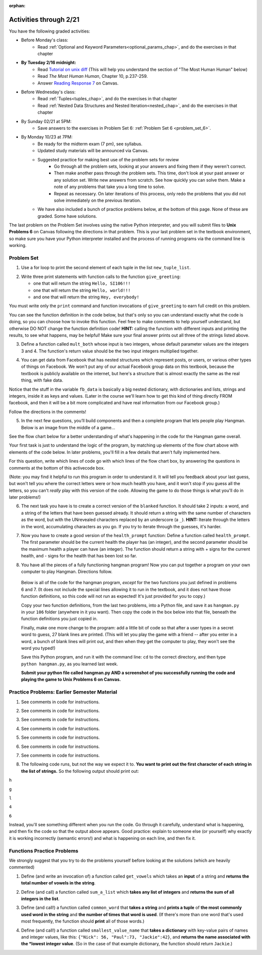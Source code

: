 :orphan:

..  Copyright (C) Paul Resnick.  Permission is granted to copy, distribute
    and/or modify this document under the terms of the GNU Free Documentation
    License, Version 1.3 or any later version published by the Free Software
    Foundation; with Invariant Sections being Forward, Prefaces, and
    Contributor List, no Front-Cover Texts, and no Back-Cover Texts.  A copy of
    the license is included in the section entitled "GNU Free Documentation
    License".

.. highlight:: python
    :linenothreshold: 500


Activities through 2/21
=======================

You have the following graded activities:

* Before Monday's class:
    * Read :ref:`Optional and Keyword Parameters<optional_params_chap>`, and do the exercises in that chapter

* **By Tuesday 2/16 midnight:**
    * Read `Tutorial on unix diff <http://www.computerhope.com/unix/udiff.htm>`_ (This will help you understand the section of "The Most Human Human" below)
    * Read *The Most Human Human*, Chapter 10, p.237-259.
    * Answer `Reading Response 7 <https://umich.instructure.com/courses/48961/assignments/57683>`_ on Canvas.

.. usageassignment:: prep_11
    :chapters: OptionalAndKeywordParameters
    :assignment_name: Prep a11
    :deadline: 2016-02-16 21:30:00
    :pct_required: 80
    :points: 50

* Before Wednesday's class:
   * Read :ref:`Tuples<tuples_chap>`, and do the exercises in that chapter
   * Read :ref:`Nested Data Structures and Nested Iteration<nested_chap>`, and do the exercises in that chapter

.. usageassignment:: prep_12
    :chapters: Tuples, NestedData
    :assignment_name: Prep a12
    :deadline: 2016-02-18 21:30:00
    :pct_required: 80
    :points: 50

* By Sunday 02/21 at 5PM:
   * Save answers to the exercises in Problem Set 6: :ref:`Problem Set 6 <problem_set_6>`. 

* By Monday 10/23 at 7PM:
   * Be ready for the midterm exam (7 pm), see syllabus.

   * Updated study materials will be announced via Canvas.

   * Suggested practice for making best use of the problem sets for review
      * Go through all the problem sets, looking at your answers and fixing them if they weren't correct.
      * Then make another pass through the problem sets. This time, don't look at your past answer or any solution set. Write new answers from scratch. See how quickly you can solve them. Make a note of any problems that take you a long time to solve.
      * Repeat as necessary. On later iterations of this process, only redo the problems that you did not solve immediately on the previous iteration.

   * We have also included a bunch of practice problems below, at the bottom of this page. None of these are graded. Some have solutions.

.. _unix_pset6:

The last problem on the Problem Set involves using the native Python interpreter, and you will submit files to **Unix Problems 6** on Canvas following the directions in that problem. This is your last problem set in the textbook environment, so make sure you have your Python interpreter installed and the process of running programs via the command line is working.

Problem Set
-----------

.. _problem_set_6:


1. Use a for loop to print the second element of each tuple in the list ``new_tuple_list``.

.. activecode:: ps_6_1

      new_tuple_list = [(1,2),(4, "umbrella"),("chair","hello"),("soda",56.2)]

2. Write three print statements with function calls to the function ``give_greeting``:

   * one that will return the string ``Hello, SI106!!!``
   * one that will return the string ``Hello, world!!!``
   * and one that will return the string ``Hey, everybody!``

You must write only the ``print`` command and function invocations of ``give_greeting`` to earn full credit on this problem.

You can see the function definition in the code below, but that's only so you can understand exactly what the code is doing, so you can choose how to invoke this function. Feel free to make comments to help yourself understand, but otherwise DO NOT change the function definition code! **HINT:** calling the function with different inputs and printing the results, to see what happens, may be helpful! Make sure your final answer prints out all three of the strings listed above.

.. activecode:: ps_6_2

   def give_greeting(greet_word="Hello",name="SI106",num_exclam=3):
       final_string = greet_word + ", " + name + "!"*num_exclam
       return final_string

   #### DO NOT change the function definition above this line (OK to add comments)

   # Write your three print statements with function calls below

   ====

   print "\n---\n\n"
   print "There are no tests for this problem -- check your output."


3. Define a function called ``mult_both`` whose input is two integers, whose default parameter values are the integers 3 and 4. The function's return value should be the two input integers multiplied together.

.. activecode:: ps_6_3

   # Write your code here

   =====

   from unittest.gui import TestCaseGui

   class myTests(TestCaseGui):

      def testOne(self):
         self.assertEqual(mult_both(), 12, "Testing whether your function works as expected (calling the function mult_both)")
         self.assertEqual(mult_both(5,10), 50, "Testing whether your function works as expected (calling the function mult_both)")

   myTests().main()



4. You can get data from Facebook that has nested structures which represent posts, or users, or various other types of things on Facebook. We won't put any of our actual Facebook group data on this textbook, because the textbook is publicly available on the internet, but here's a structure that is almost exactly the same as the real thing, with fake data.

Notice that the stuff in the variable ``fb_data`` is basically a big nested dictionary, with dictionaries and lists, strings and integers, inside it as keys and values. (Later in the course we'll learn how to get this kind of thing directly FROM facebook, and then it will be a bit more complicated and have real information from our Facebook group.)

Follow the directions in the comments!

.. activecode:: ps_6_4

      # First, look through the data structure saved in the variable fb_data to get a sense for it.

      fb_data = {
         "data": [
          {
            "id": "2253324325325123432madeup", 
            "from": {
              "id": "23243152523425madeup", 
              "name": "Jane Smith"
            }, 
            "to": {
              "data": [
                {
                  "name": "Your Facebook Group", 
                  "id": "432542543635453245madeup"
                }
              ]
            }, 
            "message": "This problem might use the accumulation pattern, like many problems do", 
            "type": "status", 
            "created_time": "2014-10-03T02:07:19+0000", 
            "updated_time": "2014-10-03T02:07:19+0000"
          }, 
         
          {
            "id": "2359739457974250975madeup", 
            "from": {
              "id": "4363684063madeup", 
              "name": "John Smythe"
            }, 
            "to": {
              "data": [
                {
                  "name": "Your Facebook Group", 
                  "id": "432542543635453245madeup"
                }
              ]
            }, 
            "message": "Here is a fun link about programming", 
            "type": "status", 
            "created_time": "2014-10-02T20:12:28+0000", 
            "updated_time": "2014-10-02T20:12:28+0000"
          }]
         }

      # Here are some questions to help you. We won't grade your
      # answers to these questions, but we suggest that you write
      # them in the code as comments. They may help you think through
      # this big nested data structure. Test your answers using
      # print statements.
      
      # What type is the structure saved in the variable fb_data?
      # What type does the expression fb_data["data"] evaluate to?
      # What about fb_data["data"][1]?
      # What about fb_data["data"][0]["from"]?
      # What about fb_data["data"][0]["id"]?

      # Now write a line of code to assign the value of the first 
      # message ("This problem might...") from the big fb_data data
      # structure to a variable called first_message. Do not hard code your answer! 
      # (That means, write it in terms of fb_data, so that it would work
      # with any content stored in the variable fb_data which has
      # the same structure as that of the fb_data we gave you.)

      # Write a second line of code to assign the value of the name of the second person who posted ("John Smythe") to a variable called second_name. Do not hard code your answer!


      =====

      from unittest.gui import TestCaseGui

      class myTests(TestCaseGui):

         def testOne(self):
            self.assertEqual(first_message, fb_data['data'][0]['message'], "testing whether first_message was set correctly")
         def testTwo(self):
            self.assertEqual(second_name, fb_data['data'][1]['from']['name'], "testing whether second_name was set correctly")

      myTests().main()


5. In the next few questions, you’ll build components and then a complete program that lets people play Hangman. Below is an image from the middle of a game...

.. image:: Figures/HangmanSample.JPG

See the flow chart below for a better understanding of what's happening in the code for the Hangman game overall.

.. image:: Figures/HangmanFlowchart.jpg

Your first task is just to understand the logic of the program, by matching up elements of the flow chart above with elements of the code below. In later problems, you'll fill in a few details that aren't fully implemented here.  

For this question, write which lines of code go with which lines of the flow chart box, by answering the questions in comments at the bottom of this activecode box. 

(Note: you may find it helpful to run this program in order to understand it. It will tell you feedback about your last guess, but won't tell you where the correct letters were or how much health you have, and it won't stop if you guess all the letters, so you can't *really* play with this version of the code. Allowing the game to do those things is what you'll do in later problems!)

.. activecode:: ps_6_5

  def blanked(word, guesses):
      return "blanked word"

  def health_prompt(x, y):
      return "health prompt"

  def game_state_prompt(txt ="Nothing", h = 6, m_h = 6, word = "HELLO", guesses = ""):
      res = "\n" + txt + "\n"
      res = res + health_prompt(h, m_h) + "\n"
      if guesses != "":
          res = res + "Guesses so far: " + guesses.upper() + "\n"
      else:
          res = res + "No guesses so far" + "\n"
          res = res + "Word: " + blanked(word, guesses) + "\n"

      return(res)

  def main():
      max_health = 3
      health = max_health
      secret_word = raw_input("What's the word to guess? (Don't let the player see it!)")
      secret_word = secret_word.upper() # everything in all capitals to avoid confusion
      guesses_so_far = ""
      game_over = False

      feedback = "let's get started"

      # Now interactively ask the user to guess
      while not game_over:
          prompt = game_state_prompt(feedback, health, max_health, secret_word, guesses_so_far)
          next_guess = raw_input(prompt)
          next_guess = next_guess.upper()
          feedback = ""
          if len(next_guess) != 1:
              feedback = "I only understand single letter guesses. Please try again."
          elif next_guess in guesses_so_far:
              feedback = "You already guessed that"
          else:
              guesses_so_far = guesses_so_far + next_guess
              if next_guess in secret_word:
                  if blanked(secret_word, guesses_so_far) == secret_word:
                      feedback = "Congratulations"
                      game_over = True
                  else:
                      feedback = "Yes, that letter is in the word"
              else: # next_guess is not in the word secret_word
                  feedback = "Sorry, " + next_guess + " is not in the word."
                  health = health - 1
                  if health <= 0:
                      feedback = " Waah, waah, waah. Game over."
                      game_over= True
  
      print(feedback)
      print("The word was..." + secret_word)

  import sys #don't worry about this line; you'll understand it next week
  sys.setExecutionLimit(60000)     # let the game take up to a minute, 60 * 1000 milliseconds
  main()

  # What line(s) of code do what's mentioned in box 1?

  # What line(s) of code do what's mentioned in box 2?

  # What line(s) of code do what's mentioned in box 3?

  # What line(s) of code do what's mentioned in box 4?

  # What line(s) of code do what's mentioned in box 5?

  # What line(s) of code do what's mentioned in box 6?

  # What line(s) of code do what's mentioned in box 7?

  # What line(s) of code do what's mentioned in box 8?

  # What line(s) of code do what's mentioned in box 9?

  # What line(s) of code do what's mentioned in box 10?

  # What line(s) of code do what's mentioned in box 11?

         
6. The next task you have is to create a correct version of the ``blanked`` function. It should take 2 inputs: a word, and a string of the letters that have been guessed already. It should return a string with the same number of characters as the word, but with the UNrevealed characters replaced by an underscore (a ``_``). **HINT:** Iterate through the letters in the word, accumulating characters as you go. If you try to iterate through the guesses, it's harder.

.. activecode:: ps_6_6

         
   # Sample calls to this function
   # (Remember, these won't work until you define the function blanked)
   print blanked("hello", "elj")
   #should output _ell_
   print blanked("almost","amsvr")
   # should output a_m_s_ 


   =====

   from unittest.gui import TestCaseGui

   class myTests(TestCaseGui):

      def testOne(self):
         self.assertEqual(blanked('hello', 'elj'), "_ell_", "testing blanking of hello when e,l, and j have been guessed.")
         self.assertEqual(blanked('hello', ''), '_____', "testing blanking of hello when nothing has been guessed.")
         self.assertEqual(blanked('ground', 'rn'), '_r__n_', "testing blanking of ground when r and n have been guessed.")
         self.assertEqual(blanked('almost', 'vrnalmqpost'), 'almost', "testing blanking of almost when all the letters have been guessed.")

   myTests().main()


7. Now you have to create a good version of the ``health_prompt`` function: Define a function called ``health_prompt``. The first parameter should be the current health the player has (an integer), and the second parameter should be the maximum health a player can have (an integer). The function should return a string with + signs for the current health, and - signs for the health that has been lost so far.

.. activecode:: ps_6_7

   # Define your function here.




   # Sample invocations of the function.

   print health_prompt(3, 7)
   #this statement should produce the output
   #health: +++----

   print health_prompt(0, 4)
   #this statement should produce the output
   #health: ----

   =====

   from unittest.gui import TestCaseGui

   class myTests(TestCaseGui):

      def testOne(self):
         self.assertEqual(health_prompt(3,7), "+++----", "Testing health_prompt(3,7)")
         self.assertEqual(health_prompt(0,4), "----", "Testing health_prompt(0,4)")
         self.assertEqual(health_prompt(5,5), "+++++", "Testing health_prompt(5,5)")

   myTests().main()

   
8. You have all the pieces of a fully functioning hangman program! Now you can put together a program on your own computer to play Hangman. Directions follow.

  Below is all of the code for the hangman program, *except* for the two functions you just defined in problems 6 and 7. (It does not include the special lines allowing it to run in the textbook, and it does not have those function definitions, so this code will not run as expected! It's just provided for you to copy.)

  Copy your two function definitions, from the last two problems, into a Python file, and save it as ``hangman.py`` in your ``106`` folder (anywhere in it you want). Then copy the code in the box below into that file, beneath the function definitions you just copied in.

  Finally, make one more change to the program: add a little bit of code so that after a user types in a secret word to guess, 27 blank lines are printed. (This will let you play the game with a friend -- after you enter in a word, a bunch of blank lines will print out, and then when they get the computer to play, they won't see the word you typed!)

  Save this Python program, and run it with the command line: ``cd`` to the correct directory, and then type ``python hangman.py``, as you learned last week.

  **Submit your python file called hangman.py AND a screenshot of you successfully running the code and playing the game to Unix Problems 6 on Canvas.**


.. activecode:: ps_6_8
   
    def game_state_prompt(txt ="Nothing", h = 6, m_h = 6, word = "HELLO", guesses = ""):
        res = "\n" + txt + "\n"
        res = res + health_prompt(h, m_h) + "\n"
        if guesses != "":
            res = res + "Guesses so far: " + guesses.upper() + "\n"
        else:
            res = res + "No guesses so far" + "\n"
        res = res + "Word: " + blanked(word, guesses) + "\n"
 
        return(res)

    def main():
        max_health = 3
        health = max_health
        secret_word = raw_input("What's the word to guess? (Don't let the player see it!)")
        secret_word = secret_word.upper() # everything in all capitals to avoid confusion
        guesses_so_far = ""
        game_over = False

        feedback = "let's get started"

        # Now interactively ask the user to guess
        while not game_over:
            prompt = game_state_prompt(feedback, health, max_health, secret_word, guesses_so_far)
            next_guess = raw_input(prompt)
            next_guess = next_guess.upper()
            feedback = ""
            if len(next_guess) != 1:
                feedback = "I only understand single letter guesses. Please try again."
            elif next_guess in guesses_so_far:
                feedback = "You already guessed that"
            else:
                guesses_so_far = guesses_so_far + next_guess
                if next_guess in secret_word:
                    if blanked(secret_word, guesses_so_far) == secret_word:
                        feedback = "Congratulations"
                        game_over = True
                    else:
                        feedback = "Yes, that letter is in the word"
                else: # next_guess is not in the word secret_word
                    feedback = "Sorry, " + next_guess + " is not in the word."
                    health = health - 1
                    if health <= 0:
                        feedback = " Waah, waah, waah. Game over."
                        game_over= True

        print(feedback)
        print("The word was..." + secret_word)

    main()




Practice Problems: Earlier Semester Material
--------------------------------------------

1. See comments in code for instructions.

.. activecode:: rv_1_1

   s = "supercalifragilisticexpialidocious"
   # How many characters are in string s? Write code to print the answer.


   # How many vowels are in string s? Write code to print the answer.


   lp = ["hello","arachnophobia","lamplighter","inspirations","ice","amalgamation","programming","Python"]
   # How many characters are in each element of list lp?
   # Write code to print the length (number of characters) of each element of the list on a separate line.
   ## Do NOT write 8+ lines of code to do this.

   # The output you get should be:
   # 5
   # 13
   # 11
   # 12
   # 3
   # 12
   # 11
   # 6

2. See comments in code for instructions.

.. activecode:: rv_1_2

   ic = 93252759253293024
   # What is the value if you add 5 to the integer in ic?

   dcm = [9, 4, 67, 89, 98324, 23, 34, 67, 89, 34, 56, 67, 90, 3242, 9893, 5]
   # add 14 to each element of the list dcm and print out the result from each computation

   # The output you get should be:
   # 23
   # 18
   # 81
   # 103
   # 98338
   # 37
   # 48
   # 81
   # 103
   # 48
   # 70
   # 81
   # 104
   # 3256
   # 9907
   # 19

3. See comments in code for instructions.

.. activecode:: rv_1_3

   pl = "keyboard smashing: sdgahgkslghgisaoghdwkltewighigohdjdslkfjisdoghkshdlfkdjgdshglsdkfdsgkldhfkdlsfhdsklghdskgdlhgsdklghdsgkdslghdskglsdgkhdskfls"
   # What is the last character of the string value in the variable pl? Find it and print it. Do not hard code (this should work no matter what string value pl has).

   plts = ["sdsagdsal","sdadfsfsk","dsgsafsal","tomorrow","cooperative","sdgadtx","289,670,452","!)?+)_="]
   # What is the last character of each element in the list plts?
   # Print the last character of each element in the list on a separate line.
   # HINT: You should NOT have to count the length of any of these strings manually/by yourself.

   # Your output should be:
   # l
   # k
   # l
   # w
   # e
   # x
   # 2
   # =


4. See comments in code for instructions.

.. activecode:: rv_1_4

   bz = "elementary, my dear watson"
   # Write code to print the fifth character of string bz.
   # Your output should be:
   # e

   # Write code to print the seventh character of string bz.
   # Your output should be:
   # t

5. See comments in code for instructions.

.. activecode:: rv_1_5

   nm = "Irene"
   # write code to print out the string "Why hello, Irene" using the variable nm.


   hlt = ['mycroft','Lestrade','gregson','sherlock','Joan','john','holmes','mrs hudson']
   # Write code to print "Nice to meet you," in front of each element in list hlt on a separate line.

   # Your output should look like:
   # Nice to meet you, mycroft
   # Nice to meet you, Lestrade
   # Nice to meet you, gregson
   # Nice to meet you, sherlock
   # Nice to meet you, Joan
   # Nice to meet you, john
   # Nice to meet you, holmes
   # Nice to meet you, mrs hudson


6. See comments in code for instructions.

.. activecode:: rv_1_6

   z = True
   # Write code to print the type of the value in the variable z.

   ab = 45.6
   # Write code to print the type of the value in the variable ab.


7. See comments in code for instructions.

.. activecode:: rv_1_7

   fancy_tomatoes = ["hello", 6, 4.24, 8, 20, "newspaper", True, "goodbye", "False", False, 5967834, "6578.31"]

   # Write code to print the length of the list fancy_tomatoes.


   # Write code to print out each element of the list fancy_tomatoes on a separate line.
   # (You can do this in just 2 lines of code!)

   # Your output should look like:
   # hello
   # 6
   # 4.24
   # 8
   # 20
   # newspaper
   # True
   # goodbye
   # False
   # False
   # 5967834
   # 6578.31


   # Now write code to print out the type of each element of the list fancy_tomatoes on a separate line.

   # Your output should look like:
   # <type 'str'>
   # <type 'int'>
   # <type 'float'>
   # <type 'int'>
   # <type 'int'>
   # <type 'str'>
   # <type 'bool'>
   # <type 'str'>
   # <type 'str'>
   # <type 'bool'>
   # <type 'int'>
   # <type 'str'>

8. The following code runs, but not the way we expect it to. **You want to print out the first character of each string in the list of strings.** So the following output should print out:

``h``

``g``

``l``

``4``

``6``

Instead, you'll see something different when you run the code. Go through it carefully, understand what is happening, and then fix the code so that the output above appears. Good practice: explain to someone else (or yourself) why exactly it is working incorrectly (semantic errors!) and what is happening on each line, and then fix it.

.. activecode:: rv_1_8

   list_of_strings = ["hello","goodbye","lampshade","45","63"]
   for i in list_of_strings:
       if i in list_of_strings:
           print list_of_strings[0]



Functions Practice Problems
---------------------------

We strongly suggest that you try to do the problems yourself before looking at the solutions (which are heavily commented)

1. Define (and write an invocation of) a function called ``get_vowels`` which takes an **input** of a string and **returns the total number of vowels in the string**.

.. tabbed:: func_review_1

  .. tab:: Problem

      .. activecode:: fr_1

          # Write your code here!


          # Here's a sample function call.
          print get_vowels("Hello all") # This should print: 3

  .. tab:: Solution

      .. activecode:: fr_1a

          def get_vowels(s):
              vowels = "aeiou"
              total = 0
              for v in vowels:
                  total += s.count(v)
              return total

          print get_vowels("Hello all")

2. Define (and call) a function called ``sum_a_list`` which **takes any list of integers** and **returns the sum of all integers in the list**.

.. tabbed:: func_review_2

  .. tab:: Problem

      .. activecode:: fr_2

          # Write your code here!


          # Here's a sample function call.
          print sum_a_list([1,4,7,5]) # this should print: 17

          # Extra practice:
          # how would you change this function just a LITTLE
          # so that the function could also take a string of digits
          # and return the sum of all those digits.
          # (Hint: to do this, you only have to type 5 more characters.)

  .. tab:: Solution

      .. activecode:: fr_2a

          def sum_a_list(lt): # function definition statement with one parameter
              tot = 0 # intiialize accumulator to 0
              for i in lt: # iterate over the list that is passed in to the function
                  tot = tot + i # each time you get to a new integer in the list, add that integer to the accumulator
              return tot # the for loop is over, so outdent and return the accumulator from the function

          print sum_a_list([1,4,7,5]) # call the function, and print out the result with a print statement

          # Here's the version of the function that will work
          #   for EITHER a list of integers or a string of digits
          def sum_a_list_or_digitstring(lt):
              tot = 0
              for i in lt:
                  tot = tot + int(i)
              return tot

          print sum_a_list_or_digitstring("1475")


3. Define (and call!) a function called ``common_word`` that **takes a string** and **prints a tuple** of **the most commonly used word in the string** and **the number of times that word is used**. (If there's more than one word that's used most frequently, the function should **print** all of those words.)

.. tabbed:: func_review_3

  .. tab:: Problem

      .. activecode:: fr_3

          # Write your code here!


          # Here's a sample function call.
          common_word("hello hello hello is what they said to the class!") # should print: hello


          # For extra practice: you've done something like this before --
          # how would you change this function to print the LONGEST word in the string?



  .. tab:: Solution

      .. activecode:: fr_3a

          def common_word(s):
              d = {}
              sp = s.split() # split my string by whitespace, so into 'words'
              for w in sp:
                  if w in d:
                      d[w] = d[w] + 1
                  else:
                      d[w] = 1
              kys = d.keys() # get all the keys from the dict you built, in a list
              most_common = kys[0] # start at the beginning of the list -- this is the most common so far!
              for k in d: # go through the keys in the dictionary
                  if d[k] > d[most_common]: # if the value of the key is bigger than the value of the most common key SO FAR, then you have a new most common key so far
                      most_common = k # so reassign the most_common key
              for ky in d: # now that we know the value of the most common key, go through the keys of the dictionary again
                  if d[ky] == d[most_common]: # for every key that has the same value as the most common one
                      print ky, d[ky] # print the key and its value
                      # note that we do NOT return anything here!
                      # because we asked to print stuff out

          common_word("hello hello hello is what they said to the class!") # should print: hello

          # Think further: what would happen if you put a return statement where that print statement is? why wouldn't that work?


4. Define (and call!) a function called ``smallest_value_name`` that **takes a dictionary** with key-value pairs of names and integer values, like this: ``{"Nick": 56, "Paul":73, "Jackie":42}``, and **returns the name associated with the *lowest integer value**. (So in the case of that example dictionary, the function should return ``Jackie``.)

.. tabbed:: func_review_4

  .. tab:: Problem

      .. activecode:: fr_4

          # Write your code here!

          # Here's a sample call
          df = {"Nick": 56, "Paul":73, "Jackie":42}
          print smallest_value_name(df) # should print: Jackie

  .. tab:: Solution

      .. activecode:: fr_4a

          # Here's one solution
          def smallest_value_name(d):
              kys = d.keys() # returns a list of the keys in the dictionary d
              m = kys[0] # start off examining the first key in the list
              for k in kys: # for each key in the list of keys
                  if d[k] < d[m]: # if the value associated with that key is smaller than the value associated with the key saved in the variable m (the smallest so far)
                      m = k # then reassign m so it has the same value as this new key, k
              return m # when the loop is over, m contains the key that has the smallest value, so return that from the function!

          # Here's another solution
          def smallest_val_name_diff(d):
              its = d.items() # returns a list of tuples (key, value) in dictionary d and stores it in its
              tn = its[0]
              for t in its:
                  if t[1] < tn[1]:
                      tn = t
              return tn[0]

          # Sample calls of these solution functions
          d_new = {"Nick": 42, "Paul":73, "Jackie":57}
          print smallest_value_name(d_new) # should print Nick

          print smallest_val_name_diff(d_new)
          # both these calls above print Nick
